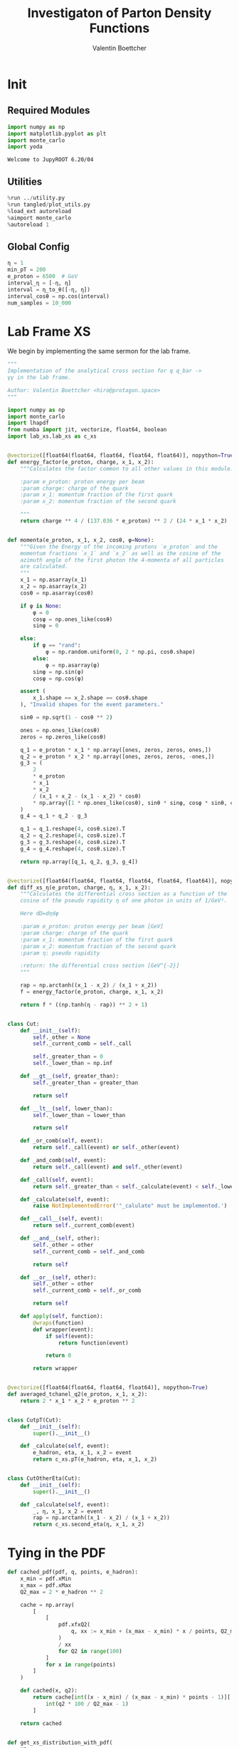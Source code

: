 #+PROPERTY: header-args :exports both :output-dir results :session pdf :kernel python3
#+TITLE: Investigaton of Parton Density Functions
#+AUTHOR: Valentin Boettcher

* Init
** Required Modules
#+begin_src jupyter-python :exports both
  import numpy as np
  import matplotlib.pyplot as plt
  import monte_carlo
  import yoda
#+end_src

#+RESULTS:
: Welcome to JupyROOT 6.20/04

** Utilities
#+BEGIN_SRC jupyter-python :exports both
%run ../utility.py
%run tangled/plot_utils.py
%load_ext autoreload
%aimport monte_carlo
%autoreload 1
#+END_SRC

#+RESULTS:

** Global Config
#+begin_src jupyter-python :exports both :results raw drawer
  η = 1
  min_pT = 200
  e_proton = 6500  # GeV
  interval_η = [-η, η]
  interval = η_to_θ([-η, η])
  interval_cosθ = np.cos(interval)
  num_samples = 10_000
#+end_src

#+RESULTS:

* Lab Frame XS
We begin by implementing the same sermon for the lab frame.
#+begin_src jupyter-python :exports both :results raw drawer :tangle tangled/pdf.py
  """
  Implementation of the analytical cross section for q q_bar ->
  γγ in the lab frame.

  Author: Valentin Boettcher <hiro@protagon.space>
  """

  import numpy as np
  import monte_carlo
  import lhapdf
  from numba import jit, vectorize, float64, boolean
  import lab_xs.lab_xs as c_xs


  @vectorize([float64(float64, float64, float64, float64)], nopython=True)
  def energy_factor(e_proton, charge, x_1, x_2):
      """Calculates the factor common to all other values in this module.

      :param e_proton: proton energy per beam
      :param charge: charge of the quark
      :param x_1: momentum fraction of the first quark
      :param x_2: momentum fraction of the second quark

      """
      return charge ** 4 / (137.036 * e_proton) ** 2 / (24 * x_1 * x_2)


  def momenta(e_proton, x_1, x_2, cosθ, φ=None):
      """Given the Energy of the incoming protons `e_proton` and the
      momentum fractions `x_1` and `x_2` as well as the cosine of the
      azimuth angle of the first photon the 4-momenta of all particles
      are calculated.
      """
      x_1 = np.asarray(x_1)
      x_2 = np.asarray(x_2)
      cosθ = np.asarray(cosθ)

      if φ is None:
          φ = 0
          cosφ = np.ones_like(cosθ)
          sinφ = 0

      else:
          if φ == "rand":
              φ = np.random.uniform(0, 2 * np.pi, cosθ.shape)
          else:
              φ = np.asarray(φ)
          sinφ = np.sin(φ)
          cosφ = np.cos(φ)

      assert (
          x_1.shape == x_2.shape == cosθ.shape
      ), "Invalid shapes for the event parameters."

      sinθ = np.sqrt(1 - cosθ ** 2)

      ones = np.ones_like(cosθ)
      zeros = np.zeros_like(cosθ)

      q_1 = e_proton * x_1 * np.array([ones, zeros, zeros, ones,])
      q_2 = e_proton * x_2 * np.array([ones, zeros, zeros, -ones,])
      g_3 = (
          2
          ,* e_proton
          ,* x_1
          ,* x_2
          / (x_1 + x_2 - (x_1 - x_2) * cosθ)
          ,* np.array([1 * np.ones_like(cosθ), sinθ * sinφ, cosφ * sinθ, cosθ])
      )
      g_4 = q_1 + q_2 - g_3

      q_1 = q_1.reshape(4, cosθ.size).T
      q_2 = q_2.reshape(4, cosθ.size).T
      g_3 = g_3.reshape(4, cosθ.size).T
      g_4 = g_4.reshape(4, cosθ.size).T

      return np.array([q_1, q_2, g_3, g_4])


  @vectorize([float64(float64, float64, float64, float64, float64)], nopython=True)
  def diff_xs_η(e_proton, charge, η, x_1, x_2):
      """Calculates the differential cross section as a function of the
      cosine of the pseudo rapidity η of one photon in units of 1/GeV².

      Here dΩ=dηdφ

      :param e_proton: proton energy per beam [GeV]
      :param charge: charge of the quark
      :param x_1: momentum fraction of the first quark
      :param x_2: momentum fraction of the second quark
      :param η: pseudo rapidity

      :return: the differential cross section [GeV^{-2}]
      """

      rap = np.arctanh((x_1 - x_2) / (x_1 + x_2))
      f = energy_factor(e_proton, charge, x_1, x_2)

      return f * ((np.tanh(η - rap)) ** 2 + 1)


  class Cut:
      def __init__(self):
          self._other = None
          self._current_comb = self._call

          self._greater_than = 0
          self._lower_than = np.inf

      def __gt__(self, greater_than):
          self._greater_than = greater_than

          return self

      def __lt__(self, lower_than):
          self._lower_than = lower_than

          return self

      def _or_comb(self, event):
          return self._call(event) or self._other(event)

      def _and_comb(self, event):
          return self._call(event) and self._other(event)

      def _call(self, event):
          return self._greater_than < self._calculate(event) < self._lower_than

      def _calculate(self, event):
          raise NotImplementedError('"_calulate" must be implemented.')

      def __call__(self, event):
          return self._current_comb(event)

      def __and__(self, other):
          self._other = other
          self._current_comb = self._and_comb

          return self

      def __or__(self, other):
          self._other = other
          self._current_comb = self._or_comb

          return self

      def apply(self, function):
          @wraps(function)
          def wrapper(event):
              if self(event):
                  return function(event)

              return 0

          return wrapper


  @vectorize([float64(float64, float64, float64)], nopython=True)
  def averaged_tchanel_q2(e_proton, x_1, x_2):
      return 2 * x_1 * x_2 * e_proton ** 2


  class CutpT(Cut):
      def __init__(self):
          super().__init__()

      def _calculate(self, event):
          e_hadron, eta, x_1, x_2 = event
          return c_xs.pT(e_hadron, eta, x_1, x_2)


  class CutOtherEta(Cut):
      def __init__(self):
          super().__init__()

      def _calculate(self, event):
          _, η, x_1, x_2 = event
          rap = np.arctanh((x_1 - x_2) / (x_1 + x_2))
          return c_xs.second_eta(η, x_1, x_2)
#+end_src

#+RESULTS:

* Tying in the PDF
#+begin_src jupyter-python :exports both :results raw drawer :tangle tangled/pdf.py
  def cached_pdf(pdf, q, points, e_hadron):
      x_min = pdf.xMin
      x_max = pdf.xMax
      Q2_max = 2 * e_hadron ** 2

      cache = np.array(
          [
              [
                  pdf.xfxQ2(
                      q, xx := x_min + (x_max - x_min) * x / points, Q2_max / 100 * Q2
                  )
                  / xx
                  for Q2 in range(100)
              ]
              for x in range(points)
          ]
      )

      def cached(x, q2):
          return cache[int((x - x_min) / (x_max - x_min) * points - 1)][
              int(q2 * 100 / Q2_max - 1)
          ]

      return cached


  def get_xs_distribution_with_pdf(
      xs,
      q,
      e_hadron,
      quarks=None,
      pdf=None,
      cut=None,
      num_points_pdf=1000,
      vectorize=False,
  ):
      """Creates a function that takes an event (type np.ndarray) of the
      form [angle_arg, impulse fractions of quarks in hadron 1, impulse
      fractions of quarks in hadron 2] and returns the differential
      cross section for such an event. I would have used an object as
      argument, wasn't for the sampling function that needs a vector
      valued function. Angle_Arg can actually be any angular-like parameter
      as long as the xs has the corresponding parameter.

      :param xs: cross section function with signature (energy hadron, angle_arg, x_1, x_2)
      :param q2: the momentum transfer Q^2 as a function with the signature
      (e_hadron, x_1, x_2)
      :param quarks: the constituent quarks np.ndarray of the form [[id, charge], ...],
      the default is a proton
      :param pdf: the PDF to use, the default is "NNPDF31_lo_as_0118"
      :param cut: cut function with signature (energy hadron, angle_arg, x_1,
      x_2) to return 0, when the event does not fit the cut

      :returns: differential cross section summed over flavors and weighted with the pdfs
      :rtype: function
      """

      pdf = pdf or lhapdf.mkPDF("NNPDF31_lo_as_0118", 0)
      quarks = (
          quarks
          if quarks is not None
          else np.array(
              # [[5, -1 / 3], [4, 2 / 3], [3, -1 / 3], [2, 2 / 3], [1, -1 / 3]]
              [[1, -1 / 3]]
          )
      )  # all the light quarks

      supported_quarks = pdf.flavors()
      for flavor in quarks[:, 0]:
          assert flavor in supported_quarks, (
              "The PDF doesn't support the quark flavor " + flavor
          )

      xfxQ2 = pdf.xfxQ2

      def distribution(event: np.ndarray) -> float:
          if cut and not cut([e_hadron, *event]):
              return 0

          angle_arg, x_1, x_2 = event

          q2_value = q(e_hadron, x_1, x_2)
          result = 0

          for quark, charge in quarks:
              xs_value = xs(e_hadron, charge, angle_arg, x_1, x_2)

              result += (
                  (xfxQ2(quark, x_1, q2_value) + xfxQ2(-quark, x_1, q2_value))
                  / x_1
                  ,* (xfxQ2(-quark, x_2, q2_value) + xfxQ2(quark, x_2, q2_value))
                  / x_2
                  ,* xs_value
              )

          return result

      def vectorized(events):
          result = np.empty(events.shape[0])
          for i in range(events.shape[0]):
              result[i] = distribution(events[i])
          return result

      return vectorized if vectorize else distribution, (pdf.xMin, pdf.xMax)
#+end_src

#+RESULTS:
* Event generation
Now we go about the bussines of generating events. Currently we
calculate the 4-momentum kinematics twice. Maybe that can be done
nicer.

#+begin_src jupyter-python :exports both :results raw drawer :tangle tangled/pdf.py
  def sample_momenta(num_samples, dist, interval, e_hadron, upper_bound=None, **kwargs):
      res, eff = monte_carlo.sample_unweighted_array(
          num_samples,
          dist,
          interval,
          upper_bound=upper_bound,
          report_efficiency=True,
          ,**kwargs
      )
      cosθ, x_1, x_2 = res.T
      return momenta(e_hadron, x_1[None, :], x_2[None, :], cosθ[None, :]), eff
#+end_src

#+RESULTS:

We set up a new distribution.
#+begin_src jupyter-python :exports both :results raw drawer
  dist_η, x_limits = get_xs_distribution_with_pdf(
      c_xs.diff_xs_eta,
      c_xs.averaged_tchanel_q2,
      e_proton,
      cut=(CutpT() > min_pT) & (interval_η[0] < CutOtherEta() < interval_η[1]),
  )
#+end_src

#+RESULTS:
: LHAPDF 6.2.3 loading /usr/share/lhapdf/LHAPDF/NNPDF31_lo_as_0118/NNPDF31_lo_as_0118_0000.dat
: NNPDF31_lo_as_0118 PDF set, member #0, version 1; LHAPDF ID = 315000

Plotting it, we can see that the variance is reduced.
#+begin_src jupyter-python :exports both :results raw drawer
  fig, ax = set_up_plot()
  ax2 = ax.twinx()
  pts = np.linspace(*interval_η, 1000)

  ax.plot(pts, [dist_η(np.array([η, 0.04, 0.04])) for η in pts])
  ax2.plot(pts, [dist_η(np.array([η, 1, .5])) for η in pts])
#+end_src

#+RESULTS:
:RESULTS:
| <matplotlib.lines.Line2D | at | 0x7f5b8a2f5730> |
[[file:./.ob-jupyter/a789e914a8b6fcb110b211ea596d41c763ea15e7.png]]
:END:

Lets plot how the pdf looks.
#+begin_src jupyter-python :exports both :results raw drawer
  pdf = lhapdf.mkPDF("NNPDF31_lo_as_0118", 0)
  pts = np.linspace(0.1, 1, 1000)

  fig, ax = set_up_plot()
  ax.plot(pts, [pdf.xfxQ2(2, pt, 2*100**2)/pt for pt in pts])
#+end_src

#+RESULTS:
:RESULTS:
| <matplotlib.lines.Line2D | at | 0x7f5b98e0e700> |
[[file:./.ob-jupyter/b92f0c4b2c9f2195ae14444748fcdb7708d81c19.png]]
: LHAPDF 6.2.3 loading /usr/share/lhapdf/LHAPDF/NNPDF31_lo_as_0118/NNPDF31_lo_as_0118_0000.dat
: NNPDF31_lo_as_0118 PDF set, member #0, version 1; LHAPDF ID = 315000
:END:


Now we sample some events. Doing this in parallel helps. We let the os
figure out the cpu mapping.

#+begin_src jupyter-python :exports both :results raw drawer
  intervals_η = np.array([interval_η, [pdf.xMin, 1], [pdf.xMin, 1]])

  result, eff = monte_carlo.sample_unweighted_array(
      1000000,
      dist_η,
      interval=intervals_η,
      proc="auto",
      report_efficiency=True,
      upper_bound=5.5e-10,
      cache="cache/pdf/huge11",
      status_path="/tmp/status1"
  )
  eff
#+end_src

#+RESULTS:
: 0.0010013294558830314

The efficiency is still quite horrible, but at least an order of
mag. better than with cosθ.
#+begin_src jupyter-python :exports both :results raw drawer
xmin = 20/((1-np.tanh(η)**2)*e_proton) +.08
dist_η([-η, xmin, xmin])
#+end_src

#+RESULTS:
: 4.6926779419045556e-12

Let's look at a histogramm of eta samples.
#+begin_src jupyter-python :exports both :results raw drawer
  fig, ax = draw_histo_auto(result[:, 0], r"$\eta$", bins=50)
  #ax.set_yscale('log')
  len(result[:, 0])
#+end_src

#+RESULTS:
:RESULTS:
: 1000000
[[file:./.ob-jupyter/0069de20eb1b8baa50a5343fd30c79c683a1fab1.png]]
:END:
#+begin_src jupyter-python :exports both :results raw drawer
gev_to_pb(eff * (intervals_η[:, 1] - intervals_η[:, 0]).prod() * 5.5e-10) * 2*np.pi
#+end_src

#+RESULTS:
: 0.002694774847491895

#+begin_src jupyter-python :exports both :results raw drawer
  yoda_file = yoda.read("../../runcards/pp/analysis/Analysis.yoda")
  yoda_hist = yoda_to_numpy(yoda_file["/MC_DIPHOTON_PROTON/eta"])
  draw_ratio_plot(
      [
          dict(hist=yoda_hist),
          dict(hist=np.histogram(result[:, 0], bins=50, range=interval_η)),
      ]
  )
#+end_src

#+RESULTS:
:RESULTS:
| <Figure | size | 432x288 | with | 2 | Axes> | (<matplotlib.axes._subplots.AxesSubplot at 0x7f5b975d3610> <matplotlib.axes._subplots.AxesSubplot at 0x7f5b975791c0>) |
[[file:./.ob-jupyter/f29962e850ee73c0d1352def5de55d738f7748f1.png]]
:END:

That looks OK.

** Total XS
Now, it would be interesting to know the total cross section.
#+begin_src jupyter-python :exports both :results raw drawer
import scipy.integrate
scipy.integrate.quad(lambda x: gev_to_pb(dist_η(x)), intervals_η[:, 0], intervals_η[:, 1], workers=8)
#+end_src

#+RESULTS:
:RESULTS:
# [goto error]
: ---------------------------------------------------------------------------
: TypeError                                 Traceback (most recent call last)
: <ipython-input-15-ffdad84e393c> in <module>
:       1 import scipy.integrate
: ----> 2 scipy.integrate.quad(lambda x: gev_to_pb(dist_η(x)), intervals_η[:, 0], intervals_η[:, 1], workers=8)
:
: TypeError: quad() got an unexpected keyword argument 'workers'
:END:


#+begin_src jupyter-python :exports both :results raw drawer
  dist_η_vec, _ = get_xs_distribution_with_pdf(
      c_xs.diff_xs_eta,
      c_xs.averaged_tchanel_q2,
      e_proton,
      cut=(CutpT() > min_pT) & (-1 < CutOtherEta() < 1),
      vectorize=True,
      quarks=np.array([[1, -1/3]])
  )

  xs_int_res = monte_carlo.integrate(
      lambda x: gev_to_pb(dist_η_vec(x)),
      np.array([[-1, 1], [pdf.xMin, 1], [pdf.xMin, 1]]),
      num_points=8000000,
      adapt=False,
      epsilon=0.01,
  )
  xs_int_res.result*np.pi, xs_int_res.sigma*np.pi
#+end_src

#+RESULTS:
:RESULTS:
: 0.2113311302255604 [[0.20834856 0.03665743 0.02590634]]
| 0.0007706235831937771 | 6.407338225905968e-06 |
: LHAPDF 6.2.3 loading /usr/share/lhapdf/LHAPDF/NNPDF31_lo_as_0118/NNPDF31_lo_as_0118_0000.dat
: NNPDF31_lo_as_0118 PDF set, member #0, version 1; LHAPDF ID = 315000
:END:

: 692.839178467359

: IntegrationResult(result=3.948923167147158, sigma=0.15482356147217707, N=8000000)
: IntegrationResult(result=3.8164729865795977, sigma=0.2263485810566686, N=3000000)

#+begin_src jupyter-python :exports both :results raw drawer
 xs_int_res
#+end_src

#+RESULTS:
: IntegrationResult(result=0.0004284811348615043, sigma=7.608520813519879e-06, N=800000)


#+begin_src jupyter-python :exports both :results raw drawer
%timeit diff_xs_η(1,2,3,4,5)
#+end_src

#+RESULTS:
: 3.95 µs ± 9.81 ns per loop (mean ± std. dev. of 7 runs, 100000 loops each)

#+begin_src jupyter-python :exports both :results raw drawer
dist_η([-0.54149063, 0.01765461, 0.05391543])
#+end_src

#+RESULTS:
: 5.377390723815607e-10

#+begin_src jupyter-python :exports both :results raw drawer
 test_eta = -5
 test_θ = η_to_θ(test_eta)
 momenta(e_proton, .5, .5, np.cos(test_θ))[2][0][2]
#+end_src

#+RESULTS:
: 43.79466721924628

#+begin_src jupyter-python :exports both :results raw drawer
c_xs.pT(e_proton, test_eta, .5, .5)
#+end_src

#+RESULTS:
: 43.79466721924628



*** Troubleshooting
Sherpas Values are:

#+begin_src jupyter-python :exports both :results raw drawer
  xa = 0.0402345
  xb = 0.0357691
  Q = 348.724
  ME = 1.58989334360387e-08
  sherpa_mom = np.array(
      [
          (261.524150231736, 0, 0, -261.524150231736),
          (232.498927281197, 0, 0, 232.498927281197),
          (249.235444881315, 151.716992649161, -190.678302527712, -52.3645497625224),
          (244.787632631618, -151.716992649161, 190.678302527712, 23.339326811983),
      ]
  )

  sherpa_cosθ = sherpa_mom[2][3] / sherpa_mom[2][0]
  sherpa_cosθ
#+end_src

#+RESULTS:
: -0.21010073341477656

#+begin_src jupyter-python :exports both :results raw drawer
 xa*e_proton
#+end_src

#+RESULTS:
: 261.52425

#+begin_src jupyter-python :exports both :results raw drawer
 2*xa*xb*e_proton**2
#+end_src

#+RESULTS:
: 121608.331658775

#+begin_src jupyter-python :exports both :results raw drawer
((sherpa_mom[0][0]+sherpa_mom[1][0])**2-(sherpa_mom[0][3]+sherpa_mom[1][3])**2)/2
#+end_src

#+RESULTS:
: 121608.16877401047

#+begin_src jupyter-python :exports both :results raw drawer
Q**2
#+end_src

#+RESULTS:
: 121608.42817599999


#+begin_src jupyter-python :exports both :results raw drawer
  pdf = lhapdf.mkPDF("NNPDF31_lo_as_0118", 0)


  def evalpdf(x1, x2, q):
      return pdf.xfxQ2(1, x1, q ** 2) * pdf.xfxQ2(-1, x2, q ** 2) / (x1 * x2)


  evalpdf(xa, xb, Q)
#+end_src

#+RESULTS:
:RESULTS:
: 106.61430276022917
: LHAPDF 6.2.3 loading /usr/share/lhapdf/LHAPDF/NNPDF31_lo_as_0118/NNPDF31_lo_as_0118_0000.dat
: NNPDF31_lo_as_0118 PDF set, member #0, version 1; LHAPDF ID = 315000
:END:

Sherpa gave the same.
Let's look at the kinematics.

#+begin_src jupyter-python :exports both :results raw drawer
  my_mom = momenta(e_proton, xa, xb, sherpa_cosθ)
  my_mom
#+end_src

#+RESULTS:
: array([[[ 261.52425   ,    0.        ,    0.        ,  261.52425   ]],
:
:        [[ 232.49915   ,    0.        ,    0.        , -232.49915   ]],
:
:        [[ 243.15752994,    0.        ,  237.73019162,  -51.08757537]],
:
:        [[ 250.86587006,    0.        , -237.73019162,   80.11267537]]])

Looks OK. Let's look at the matrix element.

#+begin_src jupyter-python :exports both :results raw drawer
((my_mom[2][0][0]+my_mom[3][0][0])**2-(my_mom[2][0][3]+my_mom[3][0][3])**2)/2
#+end_src

#+RESULTS:
: 121608.33165877499

#+begin_src jupyter-python :exports both :results raw drawer
((sherpa_mom[2][0]+sherpa_mom[3][0])**2-(sherpa_mom[2][3]+sherpa_mom[3][3])**2)/2
#+end_src

#+RESULTS:
: 121608.16877401045


#+begin_src jupyter-python :exports both :results raw drawer
ME
#+end_src

#+RESULTS:
: 1.58989334360387e-08

#+begin_src jupyter-python :exports both :results raw drawer
MY_ME = 4/3*(np.sqrt(4*np.pi*1/137.036)*(1/3))**4*(1+sherpa_cosθ**2)/(1-sherpa_cosθ**2)
MY_ME/ME
#+end_src

#+RESULTS:
: 9510.482941946759

Why!

I checked back with the d, dbar process. The ME there has a weird factor ~1/20**4~
#+begin_src jupyter-python :exports both :results raw drawer
  c=-93.8879722861009/100
  4/3*(np.sqrt(4*np.pi*1/137.036)*(1/3)/20)**4*(1+c**2)/(1-c**2)
#+end_src

#+RESULTS:
: 1.373570744771939e-08


#+begin_src jupyter-python :exports both :results raw drawer
  def test(x):
      return x[:,0]*x[:, 1]

  monte_carlo.integrate(test, [[0,1], [0,1]], epsilon=.0001)
  #test(np.array([[1,2],[1,1]]))
#+end_src

#+RESULTS:
:RESULTS:
: 0.9996193836913989 [[0.9999086  0.99971076]]
: IntegrationResult(result=0.24991322928674975, sigma=8.781624783123888e-05, N=6300453)
:END:


Let's see how the pts are distributed:
#+begin_src jupyter-python :exports both :results raw drawer
  sample_mom = momenta(e_proton, result[:,1], result[:,2], np.cos(η_to_θ(result[:,0])))[2]
  sample_pts = np.sqrt(sample_mom[:,1]**2 + sample_mom[:,2]**2)
  sample_pts.min()
#+end_src

#+RESULTS:
: 200.00006712310318

Looks ok.

**** Check out the partonic xs.
Let's set up a cut for the η of the other photon.
#+begin_src jupyter-python :exports both :results raw drawer
  other_eta_cut = -2.5 < CutOtherEta() < 2.5
#+end_src

#+RESULTS:

#+begin_src jupyter-python :exports both :results raw drawer
  def part_dist(eta):
      if isinstance(eta, np.ndarray):
          return np.array([part_dist(s_η) for s_η in eta])

      if not other_eta_cut([0, eta, .5, 1]):
          return 0
      return diff_xs_η(e_proton, -1 / 3, eta, 0.5, 1)

  part_samples = monte_carlo.sample_unweighted_array(
      100000,
      part_dist,
      interval=[-2.5, 2.5],
      proc="auto",
  )
  part_samples.min()
#+end_src

#+RESULTS:
: -2.499977473915307

#+begin_src jupyter-python :exports both :results raw drawer
part_hist = np.histogram(part_samples, bins=50, range=[-2.5, 2.5])
fig, ax = set_up_plot()
draw_histogram(ax, part_hist)
#+end_src

#+RESULTS:
:RESULTS:
: <matplotlib.axes._subplots.AxesSubplot at 0x7f5b9721d070>
[[file:./.ob-jupyter/ab7ecd9b677441ca163faf6e2c51e0eebaa90e2f.png]]
:END:

#+begin_src jupyter-python :exports both :results raw drawer
  yoda_sherpa_part = yoda.read("../../runcards/pp_partonic/analysis/Analysis.yoda")
  sherpa_part_hist = yoda_to_numpy(yoda_sherpa_part["/MC_DIPHOTON_PARTONIC/eta"])
  draw_ratio_plot(
      [
          dict(hist=sherpa_part_hist),
          dict(hist=part_hist),
      ]
  )
#+end_src

#+RESULTS:
:RESULTS:
: /home/hiro/Documents/Projects/UNI/Bachelor/prog/python/qqgg/tangled/plot_utils.py:108: RuntimeWarning: invalid value encountered in true_divide
:   [heights / reference, edges],
: /home/hiro/Documents/Projects/UNI/Bachelor/prog/python/qqgg/tangled/plot_utils.py:109: RuntimeWarning: invalid value encountered in true_divide
:   errorbars=errors / reference,
: /home/hiro/Documents/Projects/UNI/Bachelor/prog/python/qqgg/tangled/plot_utils.py:108: RuntimeWarning: invalid value encountered in true_divide
:   [heights / reference, edges],
: /home/hiro/Documents/Projects/UNI/Bachelor/prog/python/qqgg/tangled/plot_utils.py:109: RuntimeWarning: invalid value encountered in true_divide
:   errorbars=errors / reference,
| <Figure | size | 432x288 | with | 2 | Axes> | (<matplotlib.axes._subplots.AxesSubplot at 0x7f5b9542bb20> <matplotlib.axes._subplots.AxesSubplot at 0x7f5b953cd160>) |
[[file:./.ob-jupyter/a28edcc7a43fa591d70bc343d429de6a73e8107b.png]]
:END:
